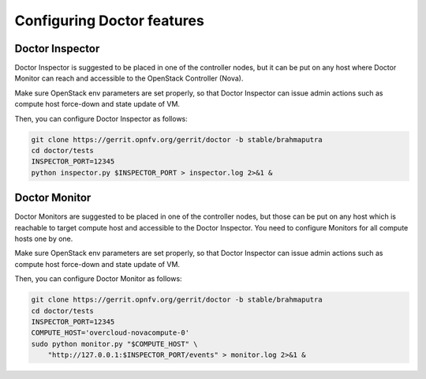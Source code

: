 Configuring Doctor features
===========================

..
    This section will be compiled into OPNFV composite document.

Doctor Inspector
----------------

Doctor Inspector is suggested to be placed in one of the controller nodes,
but it can be put on any host where Doctor Monitor can reach and accessible
to the OpenStack Controller (Nova).

Make sure OpenStack env parameters are set properly, so that Doctor Inspector
can issue admin actions such as compute host force-down and state update of VM.

Then, you can configure Doctor Inspector as follows:

.. code-block:: bash

    git clone https://gerrit.opnfv.org/gerrit/doctor -b stable/brahmaputra
    cd doctor/tests
    INSPECTOR_PORT=12345
    python inspector.py $INSPECTOR_PORT > inspector.log 2>&1 &

Doctor Monitor
--------------

Doctor Monitors are suggested to be placed in one of the controller nodes,
but those can be put on any host which is reachable to target compute host and
accessible to the Doctor Inspector.
You need to configure Monitors for all compute hosts one by one.

Make sure OpenStack env parameters are set properly, so that Doctor Inspector
can issue admin actions such as compute host force-down and state update of VM.

Then, you can configure Doctor Monitor as follows:

.. code-block:: bash

    git clone https://gerrit.opnfv.org/gerrit/doctor -b stable/brahmaputra
    cd doctor/tests
    INSPECTOR_PORT=12345
    COMPUTE_HOST='overcloud-novacompute-0'
    sudo python monitor.py "$COMPUTE_HOST" \
        "http://127.0.0.1:$INSPECTOR_PORT/events" > monitor.log 2>&1 &

